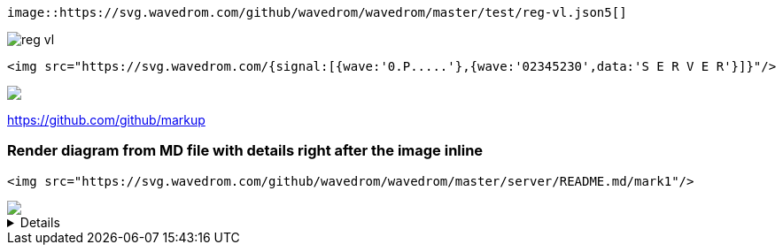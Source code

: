 [source,adoc]
----
image::https://svg.wavedrom.com/github/wavedrom/wavedrom/master/test/reg-vl.json5[]
----

image::https://svg.wavedrom.com/github/wavedrom/wavedrom/master/test/reg-vl.json5[]


[source,html]
----
<img src="https://svg.wavedrom.com/{signal:[{wave:'0.P.....'},{wave:'02345230',data:'S E R V E R'}]}"/>
----

++++
<img src="https://svg.wavedrom.com/{signal:[{wave:'0.P.....'},{wave:'02345230',data:'S E R V E R'}]}"/>
++++

https://github.com/github/markup

### Render diagram from MD file with details right after the image inline

[source,html]
----
<img src="https://svg.wavedrom.com/github/wavedrom/wavedrom/master/server/README.md/mark1"/>
----

++++
<img src="https://svg.wavedrom.com/github/wavedrom/wavedrom/master/server/README.md/mark1"/>
++++

++++
<details><pre lang="js">
{signal:[
  {wave: '0.P.....'},
  {wave: '02345230',data: 'S E R V E R'}
]}
</pre></details>
++++
